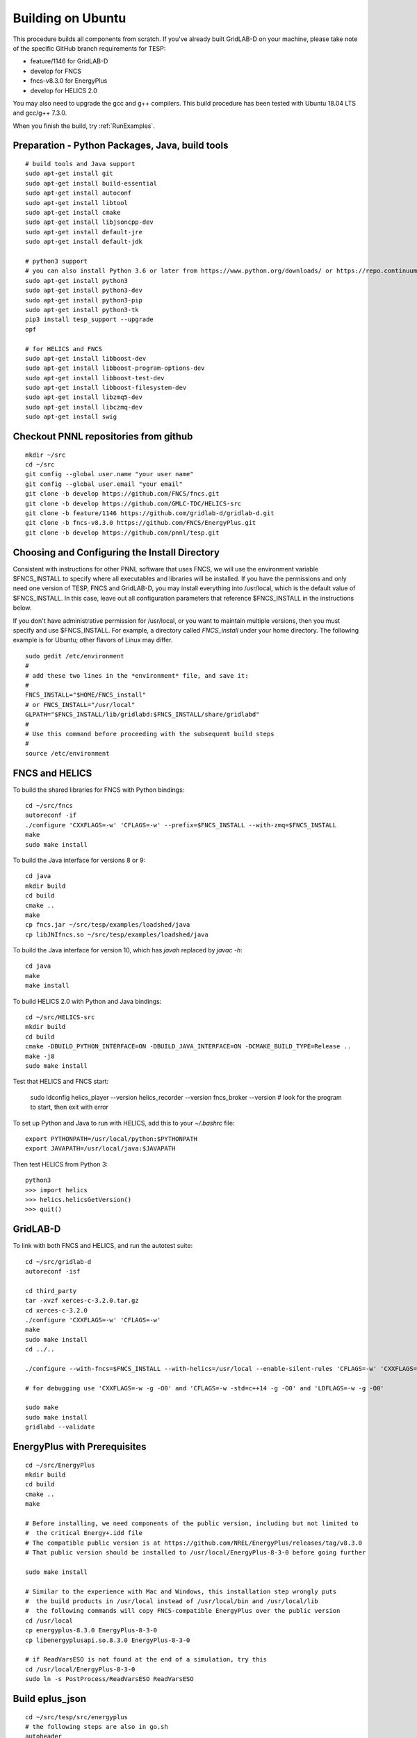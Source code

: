 Building on Ubuntu
------------------

This procedure builds all components from scratch. If you've already
built GridLAB-D on your machine, please take note of the specific
GitHub branch requirements for TESP:

- feature/1146 for GridLAB-D
- develop for FNCS
- fncs-v8.3.0 for EnergyPlus
- develop for HELICS 2.0

You may also need to upgrade the gcc and g++ compilers. This build 
procedure has been tested with Ubuntu 18.04 LTS and gcc/g++ 7.3.0.

When you finish the build, try :ref:`RunExamples`.

Preparation - Python Packages, Java, build tools
~~~~~~~~~~~~~~~~~~~~~~~~~~~~~~~~~~~~~~~~~~~~~~~~

::

 # build tools and Java support
 sudo apt-get install git
 sudo apt-get install build-essential
 sudo apt-get install autoconf
 sudo apt-get install libtool
 sudo apt-get install cmake
 sudo apt-get install libjsoncpp-dev
 sudo apt-get install default-jre
 sudo apt-get install default-jdk

 # python3 support
 # you can also install Python 3.6 or later from https://www.python.org/downloads/ or https://repo.continuum.io/
 sudo apt-get install python3
 sudo apt-get install python3-dev
 sudo apt-get install python3-pip
 sudo apt-get install python3-tk
 pip3 install tesp_support --upgrade
 opf 

 # for HELICS and FNCS
 sudo apt-get install libboost-dev
 sudo apt-get install libboost-program-options-dev
 sudo apt-get install libboost-test-dev
 sudo apt-get install libboost-filesystem-dev
 sudo apt-get install libzmq5-dev
 sudo apt-get install libczmq-dev
 sudo apt-get install swig

Checkout PNNL repositories from github
~~~~~~~~~~~~~~~~~~~~~~~~~~~~~~~~~~~~~~

::

 mkdir ~/src
 cd ~/src
 git config --global user.name "your user name"
 git config --global user.email "your email"
 git clone -b develop https://github.com/FNCS/fncs.git
 git clone -b develop https://github.com/GMLC-TDC/HELICS-src
 git clone -b feature/1146 https://github.com/gridlab-d/gridlab-d.git
 git clone -b fncs-v8.3.0 https://github.com/FNCS/EnergyPlus.git
 git clone -b develop https://github.com/pnnl/tesp.git

Choosing and Configuring the Install Directory
~~~~~~~~~~~~~~~~~~~~~~~~~~~~~~~~~~~~~~~~~~~~~~

Consistent with instructions for other PNNL software that uses FNCS, we will
use the environment variable $FNCS_INSTALL to specify where all executables and
libraries will be installed.  If you have the permissions and only need one 
version of TESP, FNCS and GridLAB-D, you may install everything into /usr/local,
which is the default value of $FNCS_INSTALL. In this case, leave out all 
configuration parameters that reference $FNCS_INSTALL in the instructions below.

If you don't have administrative permission for /usr/local, or you want to maintain
multiple versions, then you must specify and use $FNCS_INSTALL. For example, 
a directory called *FNCS_install* under your home directory. The following example
is for Ubuntu; other flavors of Linux may differ.

::

 sudo gedit /etc/environment
 #
 # add these two lines in the *environment* file, and save it:
 #
 FNCS_INSTALL="$HOME/FNCS_install"
 # or FNCS_INSTALL="/usr/local"
 GLPATH="$FNCS_INSTALL/lib/gridlabd:$FNCS_INSTALL/share/gridlabd"
 #
 # Use this command before proceeding with the subsequent build steps
 #
 source /etc/environment

FNCS and HELICS
~~~~~~~~~~~~~~~

To build the shared libraries for FNCS with Python bindings:

::

 cd ~/src/fncs
 autoreconf -if
 ./configure 'CXXFLAGS=-w' 'CFLAGS=-w' --prefix=$FNCS_INSTALL --with-zmq=$FNCS_INSTALL
 make
 sudo make install

To build the Java interface for versions 8 or 9:

::

 cd java
 mkdir build
 cd build
 cmake ..
 make
 cp fncs.jar ~/src/tesp/examples/loadshed/java
 cp libJNIfncs.so ~/src/tesp/examples/loadshed/java

To build the Java interface for version 10, which has *javah* replaced by *javac -h*:

::

 cd java
 make
 make install

To build HELICS 2.0 with Python and Java bindings:

::

 cd ~/src/HELICS-src
 mkdir build
 cd build
 cmake -DBUILD_PYTHON_INTERFACE=ON -DBUILD_JAVA_INTERFACE=ON -DCMAKE_BUILD_TYPE=Release ..
 make -j8
 sudo make install

Test that HELICS and FNCS start:

 sudo ldconfig
 helics_player --version
 helics_recorder --version
 fncs_broker --version # look for the program to start, then exit with error

To set up Python and Java to run with HELICS, add this to your *~/.bashrc* file:

::

 export PYTHONPATH=/usr/local/python:$PYTHONPATH
 export JAVAPATH=/usr/local/java:$JAVAPATH

Then test HELICS from Python 3:

::

 python3
 >>> import helics
 >>> helics.helicsGetVersion()
 >>> quit()

GridLAB-D
~~~~~~~~~

To link with both FNCS and HELICS, and run the autotest suite:

::

 cd ~/src/gridlab-d
 autoreconf -isf

 cd third_party
 tar -xvzf xerces-c-3.2.0.tar.gz
 cd xerces-c-3.2.0
 ./configure 'CXXFLAGS=-w' 'CFLAGS=-w'
 make
 sudo make install
 cd ../..

 ./configure --with-fncs=$FNCS_INSTALL --with-helics=/usr/local --enable-silent-rules 'CFLAGS=-w' 'CXXFLAGS=-w -std=c++14' 'LDFLAGS=-w'

 # for debugging use 'CXXFLAGS=-w -g -O0' and 'CFLAGS=-w -std=c++14 -g -O0' and 'LDFLAGS=-w -g -O0'

 sudo make
 sudo make install
 gridlabd --validate 

EnergyPlus with Prerequisites
~~~~~~~~~~~~~~~~~~~~~~~~~~~~~

::

 cd ~/src/EnergyPlus
 mkdir build
 cd build
 cmake ..
 make

 # Before installing, we need components of the public version, including but not limited to 
 #  the critical Energy+.idd file
 # The compatible public version is at https://github.com/NREL/EnergyPlus/releases/tag/v8.3.0
 # That public version should be installed to /usr/local/EnergyPlus-8-3-0 before going further

 sudo make install

 # Similar to the experience with Mac and Windows, this installation step wrongly puts
 #  the build products in /usr/local instead of /usr/local/bin and /usr/local/lib
 #  the following commands will copy FNCS-compatible EnergyPlus over the public version
 cd /usr/local
 cp energyplus-8.3.0 EnergyPlus-8-3-0
 cp libenergyplusapi.so.8.3.0 EnergyPlus-8-3-0

 # if ReadVarsESO is not found at the end of a simulation, try this
 cd /usr/local/EnergyPlus-8-3-0
 sudo ln -s PostProcess/ReadVarsESO ReadVarsESO

Build eplus_json
~~~~~~~~~~~~~~~~

::

 cd ~/src/tesp/src/energyplus
 # the following steps are also in go.sh
 autoheader
 aclocal
 automake --add-missing
 autoconf
 ./configure --prefix=$FNCS_INSTALL --with-zmq=$FNCS_INSTALL
 make
 sudo make install

Build ns3 with HELICS
~~~~~~~~~~~~~~~~~~~~~

::

 cd ~/src
 git clone https://gitlab.com/nsnam/ns-3-dev.git
 cd ns-3-dev
 git clone https://github.com/GMLC-TDC/helics-ns3 contrib/helics
 cd ..
 ./waf configure --with-helics=/usr/local --disable-werror --enable-examples --enable-tests
 ./waf build 

Prepare for Testing
~~~~~~~~~~~~~~~~~~~

This command ensures Ubuntu will find all the new libraries, 
before you try :ref:`RunExamples`.

::

 sudo ldconfig

In case you have both Python 2 and Python 3 installed, the TESP example
scripts and post-processing programs only invoke *python3*.

DEPRECATED: MATPOWER, MATLAB Runtime (MCR) and wrapper
~~~~~~~~~~~~~~~~~~~~~~~~~~~~~~~~~~~~~~~~~~~~~~~~~~~~~~

This procedure to support MATPOWER is no longer used in TESP at PNNL, but it may
be useful to others working with TESP and MATPOWER.

::

 cd ~/src/tesp/src/matpower/ubuntu
 ./get_mcr.sh
 mkdir temp
 mv *.zip temp
 cd temp
 unzip MCR_R2013a_glnxa64_installer.zip
 ./install  # choose /usr/local/MATLAB/MCR/v81 for installation target directory
 cd ..
 make

 # so far, start_MATPOWER executable is built
 # see MATLAB_MCR.conf for instructions to add MCR libraries to the Ubuntu search path
 # unfortunately, this creates problems for other applications, and had to be un-done.
 # need to investigate further: 
 # see http://sgpsproject.sourceforge.net/JavierVGomez/index.php/Solving_issues_with_GLIBCXX_and_libstdc%2B%2B 



